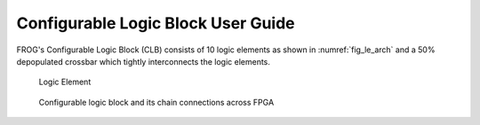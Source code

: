 Configurable Logic Block User Guide
-----------------------------------

FROG's Configurable Logic Block (CLB) consists of 10 logic elements as shown in :numref:`fig_le_arch` and a 50% depopulated crossbar which tightly interconnects the logic elements.

.. _fig_le_arch:

.. figure:: ./figures/le_arch.png
  :scale: 100%
  :alt: Logic element schematic

  Logic Element

.. _fig_clb_arch:

.. figure:: ./figures/clb_arch.png
  :scale: 60%
  :alt: Configurable Logic Block schematic

  Configurable logic block and its chain connections across FPGA


